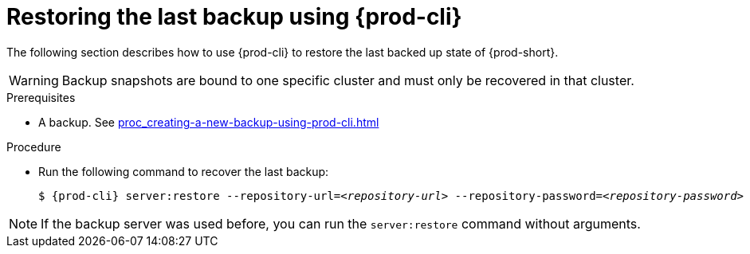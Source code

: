 [id="restoring-the-last-backup-using-prod-cli"]
= Restoring the last backup using {prod-cli}

The following section describes how to use {prod-cli} to restore the last backed up state of {prod-short}.

WARNING: Backup snapshots are bound to one specific cluster and must only be recovered in that cluster.

.Prerequisites

* A backup. See xref:proc_creating-a-new-backup-using-prod-cli.adoc[]

.Procedure

* Run the following command to recover the last backup:
+
[source,shell,subs="+quotes,+attributes"]
----
$ {prod-cli} server:restore --repository-url=__<repository-url>__ --repository-password=__<repository-password>__
----

NOTE: If the backup server was used before, you can run the `server:restore` command without arguments.
//"was used before"? This is not clear and needs feedback from the author because it could mean either that the server "was set up (before)" or that "a backup was previously recovered from this backup server". max-cx